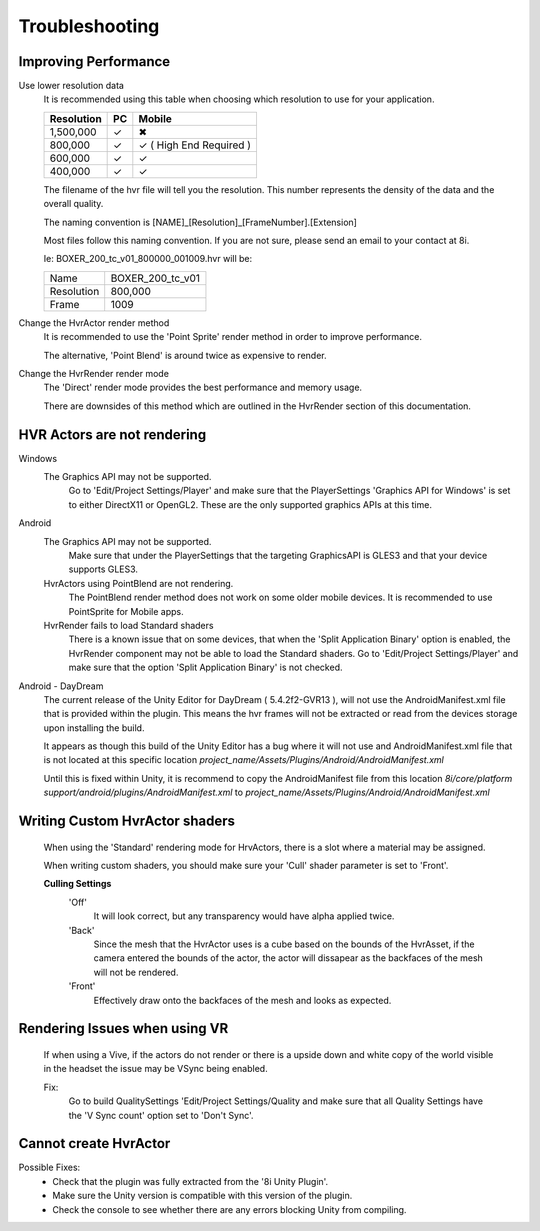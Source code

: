 Troubleshooting
===============

Improving Performance
---------------------

Use lower resolution data
	It is recommended using this table when choosing which resolution to use for your application.

	==================   ==   ==========================
	Resolution           PC   Mobile
	==================   ==   ==========================
	1,500,000            ✓	  ✖
	800,000              ✓    ✓ ( High End Required )
	600,000              ✓    ✓ 
	400,000              ✓    ✓ 
	==================   ==   ==========================

	The filename of the hvr file will tell you the resolution. This number represents the density of the data and the overall quality.
	
	The naming convention is [NAME]_[Resolution]_[FrameNumber].[Extension]

	Most files follow this naming convention. If you are not sure, please send an email to your contact at 8i.

	Ie: BOXER_200_tc_v01_800000_001009.hvr will be:
	
	==================   ================
	Name                 BOXER_200_tc_v01
	Resolution           800,000
	Frame                1009
	==================   ================

Change the HvrActor render method
	It is recommended to use the 'Point Sprite' render method in order to improve performance.
	
	The alternative, 'Point Blend' is around twice as expensive to render.

Change the HvrRender render mode
	The 'Direct' render mode provides the best performance and memory usage.
	
	There are downsides of this method which are outlined in the HvrRender section of this documentation.

HVR Actors are not rendering
----------------------------

Windows
	The Graphics API may not be supported.
		Go to 'Edit/Project Settings/Player' and make sure that the PlayerSettings 'Graphics API for Windows' is set to either DirectX11 or OpenGL2. These are the only supported graphics APIs at this time.

Android
	The Graphics API may not be supported.
		Make sure that under the PlayerSettings that the targeting GraphicsAPI is GLES3 and that your device supports GLES3.
	
	HvrActors using PointBlend are not rendering.
		The PointBlend render method does not work on some older mobile devices. It is recommended to use PointSprite for Mobile apps.

	HvrRender fails to load Standard shaders
		There is a known issue that on some devices, that when the 'Split Application Binary' option is enabled, the HvrRender component may not be able to load the Standard shaders. Go to 'Edit/Project Settings/Player' and make sure that the option 'Split Application Binary' is not checked.

Android - DayDream
	The current release of the Unity Editor for DayDream ( 5.4.2f2-GVR13 ), will not use the AndroidManifest.xml file that is provided within the plugin. This means the hvr frames will not be extracted or read from the devices storage upon installing the build.

	It appears as though this build of the Unity Editor has a bug where it will not use and AndroidManifest.xml file that is not located at this specific location `project_name/Assets/Plugins/Android/AndroidManifest.xml`

	Until this is fixed within Unity, it is recommend to copy the AndroidManifest file from this location `8i/core/platform support/android/plugins/AndroidManifest.xml` to `project_name/Assets/Plugins/Android/AndroidManifest.xml`

Writing Custom HvrActor shaders
----------------------------
	When using the 'Standard' rendering mode for HrvActors, there is a slot where a material may be assigned.
	
	When writing custom shaders, you should make sure your 'Cull' shader parameter is set to 'Front'.
	
	**Culling Settings**
		'Off'
			It will look correct, but any transparency would have alpha applied twice.

		'Back'
			Since the mesh that the HvrActor uses is a cube based on the bounds of the HvrAsset, if the camera entered the bounds of the actor, the actor will dissapear as the backfaces of the mesh will not be rendered.

		'Front'
			Effectively draw onto the backfaces of the mesh and looks as expected.

Rendering Issues when using VR
------------------------------

	If when using a Vive, if the actors do not render or there is a upside down and white copy of the world visible in the headset the issue may be VSync being enabled.

	Fix:
		Go to build QualitySettings 'Edit/Project Settings/Quality and make sure that all Quality Settings have the 'V Sync count' option set to 'Don't Sync'.

Cannot create HvrActor
----------------------

Possible Fixes:
	- Check that the plugin was fully extracted from the '8i Unity Plugin'.
	- Make sure the Unity version is compatible with this version of the plugin.
	- Check the console to see whether there are any errors blocking Unity from compiling.
